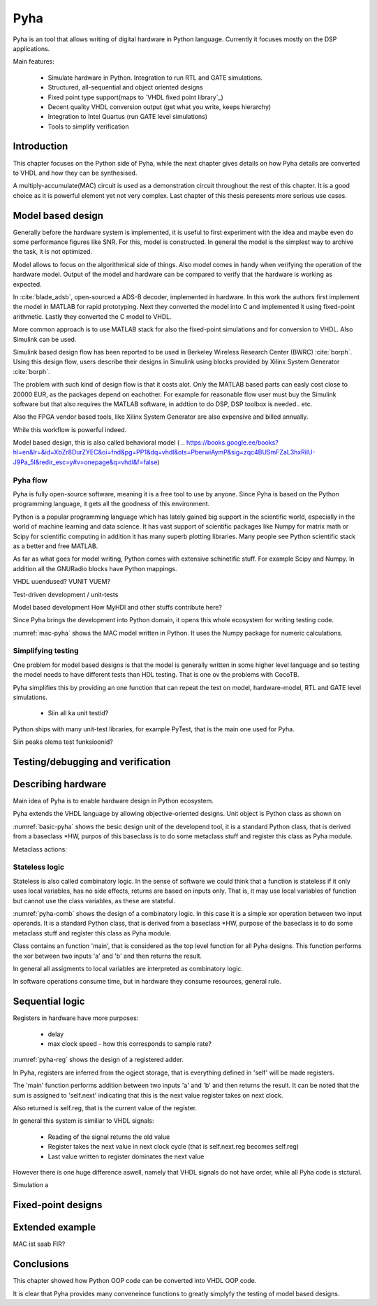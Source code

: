 Pyha
====

Pyha is an tool that allows writing of digital hardware in Python language. Currently it focuses mostly on the DSP
applications.

Main features:

    - Simulate hardware in Python. Integration to run RTL and GATE simulations.
    - Structured, all-sequential and object oriented designs
    - Fixed point type support(maps to `VHDL fixed point library`_)
    - Decent quality VHDL conversion output (get what you write, keeps hierarchy)
    - Integration to Intel Quartus (run GATE level simulations)
    - Tools to simplify verification


Introduction
------------

This chapter focuses on the Python side of Pyha, while the next chapter gives details on how Pyha details are
converted to VHDL and how they can be synthesised.

A multiply-accumulate(MAC) circuit is used as a demonstration circuit throughout the rest of this chapter.
It is a good choice as it is powerful element yet not very complex.
Last chapter of this thesis peresents more serious use cases.


Model based design
------------------

Generally before the hardware system is implemented, it is useful to first experiment with the idea and maybe
even do some performance figures like SNR. For this, model is constructed. In general the model is the
simplest way to archive the task, it is not optimized.

Model allows to focus on the algorithmical side of things.
Also model comes in handy when verifying the operation of the hardware model. Output of the model and hardware
can be compared to verify that the hardware is working as expected.


In :cite:`blade_adsb`, open-sourced a ADS-B decoder, implemented in hardware. In this work the authors first implement
the model in MATLAB for rapid prototyping. Next they converted the model into C and implemented it using fixed-point
arithmetic. Lastly they converted the C model to VHDL.

More common approach is to use MATLAB stack for also the fixed-point simulations and for conversion to VHDL.
Also Simulink can be used.

Simulink based design flow has been reported to be used in Berkeley Wireless Research Center (BWRC) :cite:`borph`.
Using this design flow, users describe their designs in Simulink using blocks provided by Xilinx System Generator
:cite:`borph`.

The problem with such kind of design flow is that it costs alot. Only the MATLAB based parts can easly cost close
to 20000 EUR, as the packages depend on eachother. For example for reasonable flow user must buy the Simulink software
but that also requires the MATLAB software, in addtion to do DSP, DSP toolbox is needed.. etc.

Also the FPGA vendor based tools, like Xilinx System Generator are also expensive and billed annually.

While this workflow is powerful indeed.

Model based design, this is also called behavioral model (
.. https://books.google.ee/books?hl=en&lr=&id=XbZr8DurZYEC&oi=fnd&pg=PP1&dq=vhdl&ots=PberwiAymP&sig=zqc4BUSmFZaL3hxRilU-J9Pa_5I&redir_esc=y#v=onepage&q=vhdl&f=false)


Pyha flow
~~~~~~~~~

Pyha is fully open-source software, meaning it is a free tool to use by anyone.
Since Pyha is based on the Python programming language, it gets all the goodness of this environment.

Python is a popular programming language which has lately gained big support in the scientific world,
especially in the world of machine learning and data science.
It has vast support of scientific packages like Numpy for matrix math or  Scipy for scientific
computing in addition it has many superb plotting libraries.
Many people see Python scientific stack as a better and free MATLAB.

As far as what goes for model writing, Python comes with extensive schinetific stuff. For example
Scipy and Numpy. In addition all the GNURadio blocks have Python mappings.

VHDL uuendused? VUNIT VUEM?

Test-driven development / unit-tests

.. http://digitalcommons.calpoly.edu/cgi/viewcontent.cgi?article=1034&context=csse_fac

Model based development
How MyHDl and other stuffs contribute here?

Since Pyha brings the development into Python domain, it opens this whole ecosystem for writing
testing code.


.. code-block:: python
    :caption: Multiply-accumulate written in Python
    :name: mac-pyha

    class MAC:
        def __init__(self, coef):
            self.coef = coef

        def model_main(self, sample_in, sum_in):
            import numpy as np

            muls = np.array(sample_in) * self.coef
            sums = muls + sum_in
            return sums


:numref:`mac-pyha` shows the MAC model written in Python. It uses the Numpy package for numeric calculations.



Simplifying testing
~~~~~~~~~~~~~~~~~~~

One problem for model based designs is that the model is generally written in some higher
level language and so testing the model needs to have different tests than HDL testing. That
is one ov the problems with CocoTB.

Pyha simplifies this by providing an one function that can repeat the test on model, hardware-model, RTL
and GATE level simulations.

    * Siin all ka unit testid?

Python ships with many unit-test libraries, for example PyTest, that is the main one used for
Pyha.

Siin peaks olema test funksioonid?

Testing/debugging and verification
----------------------------------


Describing hardware
-------------------

Main idea of Pyha is to enable hardware design in Python ecosystem.

Pyha extends the VHDL language by allowing objective-oriented designs. Unit object is Python class as shown on

.. code-block:: python
   :caption: Basic Pyha unit
   :name: basic-pyha

    class PyhaUnit(HW):
        def __init__(self, coef):
            pass

        def main(self, input):
            pass

        def model_main(self, input_list):
            pass

:numref:`basic-pyha` shows the besic design unit of the developend tool, it is a standard Python class, that is derived
from a baseclass *HW, purpos of this baseclass is to do some metaclass stuff and register this class as Pyha module.

Metaclass actions:



Stateless logic
~~~~~~~~~~~~~~~

Stateless is also called combinatory logic. In the sense of software we could think that a function is stateless
if it only uses local variables, has no side effects, returns are based on inputs only. That is, it may use
local variables of function but cannot use the class variables, as these are stateful.


.. code-block:: python
   :caption: Basic combinatory circuit in Pyha
   :name: pyha-comb

    class MAC(HW):
        def main(self, a, sum_in):

            mul = self.coef * a
            acc = sum_in + mul
            return acc



:numref:`pyha-comb` shows the design of a combinatory logic. In this case it is a simple xor operation between
two input operands. It is a standard Python class, that is derived from a baseclass *HW,
purpose of the baseclass is to do some metaclass stuff and register this class as Pyha module.

Class contains an function 'main', that is considered as the top level function for all Pyha designs. This function
performs the xor between two inputs 'a' and 'b' and then returns the result.

In general all assigments to local variables are interpreted as combinatory logic.

.. todo:: how this turns to VHDL and RTL picture?

In software operations consume time, but in hardware they consume resources, general rule.



Sequential logic
----------------

Registers in hardware have more purposes:

    - delay
    - max clock speed - how this corresponds to sample rate?

.. todo:: Ref comb logic.

.. code-block:: python
   :caption: Basic sequential circuit in Pyha
   :name: pyha-reg

    class Reg(HW):
        def __init__(self):
            self.reg = 0

        def main(self, a, b):
            self.next.reg = a + b
            return self.reg

:numref:`pyha-reg` shows the design of a registered adder.

In Pyha, registers are inferred from the ogject storage, that is everything defined in 'self' will be made registers.


The 'main' function performs addition between two inputs 'a' and 'b' and then returns the result.
It can be noted that the sum is assigned to 'self.next' indicating that this is the next value register takes on
next clock.

Also returned is self.reg, that is the current value of the register.

In general this system is similiar to VHDL signals:

    - Reading of the signal returns the old value
    - Register takes the next value in next clock cycle (that is self.next.reg becomes self.reg)
    - Last value written to register dominates the next value

However there is one huge difference aswell, namely that VHDL signals do not have order, while all Pyha code is stctural.


.. todo:: how this turns to VHDL and RTL picture?



Simulation a


Fixed-point designs
-------------------




Extended example
----------------

MAC ist saab FIR?


Conclusions
-----------

This chapter showed how Python OOP code can be converted into VHDL OOP code.

It is clear that Pyha provides many conveneince functions to greatly simplyfy the testing of
model based designs.